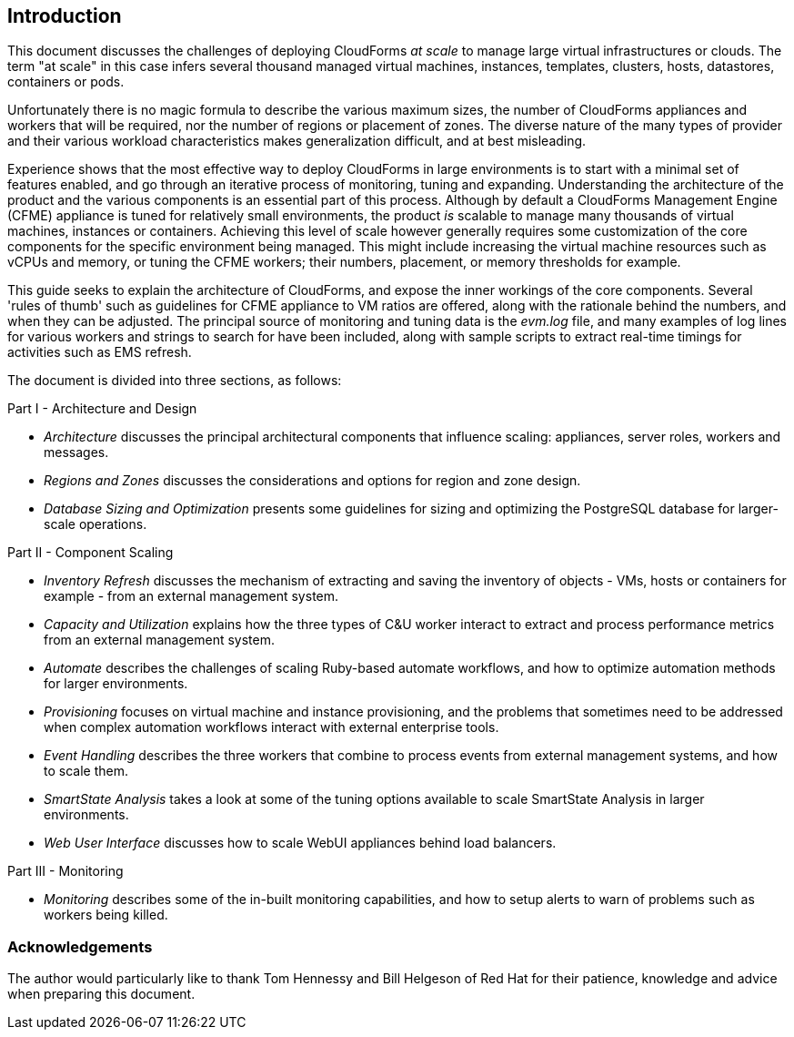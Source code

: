 
[[introduction]]
== Introduction

This document discusses the challenges of deploying CloudForms _at scale_ to manage large virtual infrastructures or clouds. The term "at scale" in this case infers several thousand managed virtual machines, instances, templates, clusters, hosts, datastores, containers or pods.

Unfortunately there is no magic formula to describe the various maximum sizes, the number of CloudForms appliances and workers that will be required, nor the number of regions or placement of zones. The diverse nature of the many types of provider and their various workload characteristics makes generalization difficult, and at best misleading.

Experience shows that the most effective way to deploy CloudForms in large environments is to start with a minimal set of features enabled, and go through an iterative process of monitoring, tuning and expanding. Understanding the architecture of the product and the various components is an essential part of this process. Although by default a CloudForms Management Engine (CFME) appliance is tuned for relatively small environments, the product _is_ scalable to manage many thousands of virtual machines, instances or containers. Achieving this level of scale however generally requires some customization of the core components for the specific environment being managed. This might include increasing the virtual machine resources such as vCPUs and memory, or tuning the CFME workers; their numbers, placement, or memory thresholds for example.

This guide seeks to explain the architecture of CloudForms, and expose the inner workings of the core components. Several 'rules of thumb' such as guidelines for CFME appliance to VM ratios are offered, along with the rationale behind the numbers, and when they can be adjusted. The principal source of monitoring and tuning data is the _evm.log_ file, and many examples of log lines for various workers and strings to search for have been included, along with sample scripts to extract real-time timings for activities such as EMS refresh.

The document is divided into three sections, as follows:

Part I - Architecture and Design

* _Architecture_ discusses the principal architectural components that influence scaling: appliances, server roles, workers and messages.
* _Regions and Zones_ discusses the considerations and options for region and zone design.
* _Database Sizing and Optimization_ presents some guidelines for sizing and optimizing the PostgreSQL database for larger-scale operations.

Part II - Component Scaling

* _Inventory Refresh_ discusses the mechanism of extracting and saving the inventory of objects - VMs, hosts or containers for example - from an external management system.
* _Capacity and Utilization_ explains how the three types of C&U worker interact to extract and process performance metrics from an external management system.
* _Automate_ describes the challenges of scaling Ruby-based automate workflows, and how to optimize automation methods for larger environments.
* _Provisioning_ focuses on virtual machine and instance provisioning, and the problems that sometimes need to be addressed when complex automation workflows interact with external enterprise tools.
* _Event Handling_ describes the three workers that combine to process events from external management systems, and how to scale them.
* _SmartState Analysis_ takes a look at some of the tuning options available to scale SmartState Analysis in larger environments.
* _Web User Interface_ discusses how to scale WebUI appliances behind load balancers.

Part III - Monitoring

* _Monitoring_ describes some of the in-built monitoring capabilities, and how to setup alerts to warn of problems such as workers being killed.

=== Acknowledgements

The author would particularly like to thank Tom Hennessy and Bill Helgeson of Red Hat for their patience, knowledge and advice when preparing this document.





